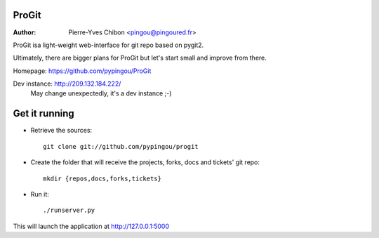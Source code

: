 ProGit
======

:Author: Pierre-Yves Chibon <pingou@pingoured.fr>


ProGit isa light-weight web-interface for git repo based on pygit2.

Ultimately, there are bigger plans for ProGit but let's start small and
improve from there.

Homepage: https://github.com/pypingou/ProGit

Dev instance: http://209.132.184.222/
  May change unexpectedly, it's a dev instance ;-)



Get it running
==============

* Retrieve the sources::

    git clone git://github.com/pypingou/progit


* Create the folder that will receive the projects, forks, docs and tickets'
  git repo::

    mkdir {repos,docs,forks,tickets}


* Run it::

    ./runserver.py


This will launch the application at http://127.0.0.1:5000
